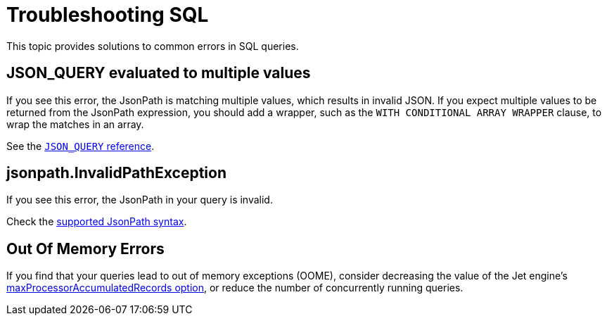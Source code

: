 = Troubleshooting SQL
:description: This topic provides solutions to common errors in SQL queries.

{description}

== JSON_QUERY evaluated to multiple values

If you see this error, the JsonPath is matching multiple values, which results in invalid JSON. If you expect multiple values to be returned from the JsonPath expression, you should add a wrapper, such as the `WITH CONDITIONAL ARRAY WRAPPER` clause, to wrap the matches in an array.

See the xref:sql:functions-and-operators.adoc#json_query[`JSON_QUERY` reference].

== jsonpath.InvalidPathException

If you see this error, the JsonPath in your query is invalid.

Check the xref:working-with-json.adoc#jsonpath-syntax[supported JsonPath syntax].

== Out Of Memory Errors

If you find that your queries lead to out of memory exceptions (OOME), consider decreasing the value of the Jet engine's xref:configuration:jet-configuration.adoc#list-of-configuration-options[maxProcessorAccumulatedRecords option], or reduce the number of concurrently running queries.